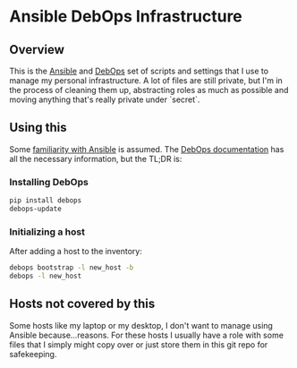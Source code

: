 * Ansible DebOps Infrastructure
** Overview
This is the [[https://www.ansible.com][Ansible]] and [[https://debops.org][DebOps]] set of scripts and settings that
I use to manage my personal infrastructure. A lot of files are still
private, but I'm in the process of cleaning them up, abstracting roles
as much as possible and moving anything that's really private under
`secret`.

** Using this
Some [[https://docs.ansible.com/ansible/intro_getting_started.html][familiarity with Ansible]] is assumed. The [[http://docs.debops.org/en/latest/debops/docs/installation.html][DebOps documentation]] has all the
necessary information, but the TL;DR is:

*** Installing DebOps
#+BEGIN_SRC sh
pip install debops
debops-update
#+END_SRC

*** Initializing a host
After adding a host to the inventory:

#+BEGIN_SRC sh
debops bootstrap -l new_host -b
debops -l new_host
#+END_SRC

** Hosts not covered by this
Some hosts like my laptop or my desktop, I don't want to manage using
Ansible because...reasons. For these hosts I usually have a role with
some files that I simply might copy over or just store them in this
git repo for safekeeping.
